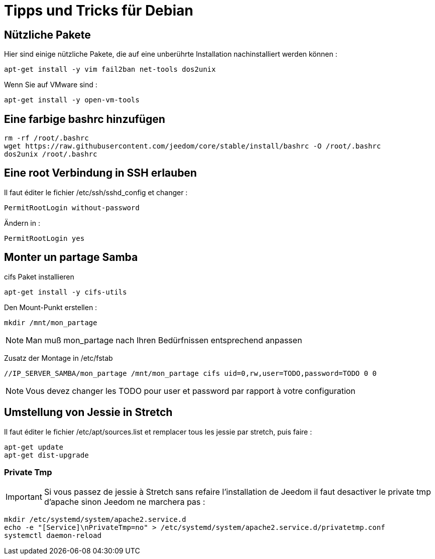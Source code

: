 = Tipps und Tricks für Debian

== Nützliche Pakete

Hier sind einige nützliche Pakete, die auf eine unberührte Installation nachinstalliert werden können :  

----
apt-get install -y vim fail2ban net-tools dos2unix
----

Wenn Sie auf VMware sind : 

----
apt-get install -y open-vm-tools
----

== Eine farbige bashrc hinzufügen

----
rm -rf /root/.bashrc
wget https://raw.githubusercontent.com/jeedom/core/stable/install/bashrc -O /root/.bashrc
dos2unix /root/.bashrc
----

== Eine root Verbindung in SSH erlauben 

Il faut éditer le fichier /etc/ssh/sshd_config et changer : 

----
PermitRootLogin without-password
----

Ändern in :

----
PermitRootLogin yes
----

== Monter un partage Samba

cifs Paket installieren

----
apt-get install -y cifs-utils
----

Den Mount-Punkt erstellen : 

----
mkdir /mnt/mon_partage
----

[NOTE]
Man muß mon_partage nach Ihren Bedürfnissen entsprechend anpassen

Zusatz der Montage in /etc/fstab
----
//IP_SERVER_SAMBA/mon_partage /mnt/mon_partage cifs uid=0,rw,user=TODO,password=TODO 0 0
----

[NOTE]
Vous devez changer les TODO pour user et password par rapport à votre configuration

== Umstellung von Jessie in Stretch

Il faut éditer le fichier /etc/apt/sources.list et remplacer tous les jessie par stretch, puis faire : 

---- 
apt-get update
apt-get dist-upgrade
----

=== Private Tmp

[IMPORTANT]
Si vous passez de jessie à Stretch sans refaire l'installation de Jeedom il faut desactiver le private tmp d'apache sinon Jeedom ne marchera pas : 

----
mkdir /etc/systemd/system/apache2.service.d
echo -e "[Service]\nPrivateTmp=no" > /etc/systemd/system/apache2.service.d/privatetmp.conf
systemctl daemon-reload
----

